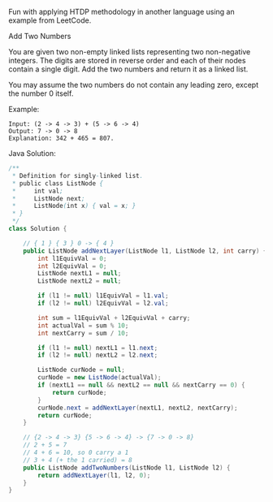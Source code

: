 Fun with applying HTDP methodology in another language using an example from LeetCode.

Add Two Numbers

You are given two non-empty linked lists representing two non-negative integers. The digits are stored in reverse order and each of their nodes contain a single digit. Add the two numbers and return it as a linked list.

You may assume the two numbers do not contain any leading zero, except the number 0 itself.

Example:
#+BEGIN_SRC text
Input: (2 -> 4 -> 3) + (5 -> 6 -> 4)
Output: 7 -> 0 -> 8
Explanation: 342 + 465 = 807.
#+END_SRC

Java Solution:
#+BEGIN_SRC java
/**
 * Definition for singly-linked list.
 * public class ListNode {
 *     int val;
 *     ListNode next;
 *     ListNode(int x) { val = x; }
 * }
 */
class Solution {

    // { 1 } { 3 } 0 -> { 4 }
    public ListNode addNextLayer(ListNode l1, ListNode l2, int carry) {
        int l1EquivVal = 0;
        int l2EquivVal = 0;
        ListNode nextL1 = null;
        ListNode nextL2 = null;

        if (l1 != null) l1EquivVal = l1.val;
        if (l2 != null) l2EquivVal = l2.val;

        int sum = l1EquivVal + l2EquivVal + carry;
        int actualVal = sum % 10;
        int nextCarry = sum / 10;

        if (l1 != null) nextL1 = l1.next;
        if (l2 != null) nextL2 = l2.next;

        ListNode curNode = null;
        curNode = new ListNode(actualVal);
        if (nextL1 == null && nextL2 == null && nextCarry == 0) {
            return curNode;
        }
        curNode.next = addNextLayer(nextL1, nextL2, nextCarry);
        return curNode;
    }

    // {2 -> 4 -> 3} {5 -> 6 -> 4} -> {7 -> 0 -> 8}
    // 2 + 5 = 7
    // 4 + 6 = 10, so 0 carry a 1
    // 3 + 4 (+ the 1 carried) = 8
    public ListNode addTwoNumbers(ListNode l1, ListNode l2) {
        return addNextLayer(l1, l2, 0);
    }
}
#+END_SRC
